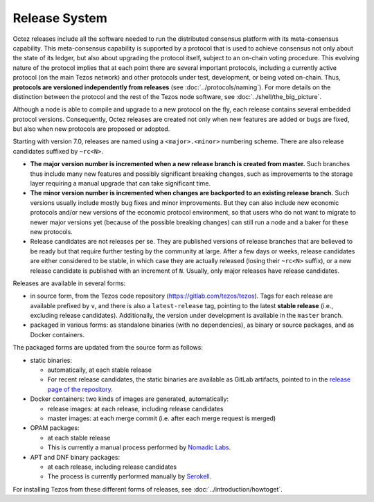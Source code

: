 Release System
==============

Octez releases include all the software needed to run the distributed
consensus platform with its meta-consensus capability. This
meta-consensus capability is supported by a protocol that is used to
achieve consensus not only about the state of its ledger, but also about
upgrading the protocol itself, subject to an on-chain voting procedure.
This evolving nature of the protocol implies that at each point there
are several important protocols, including a currently active protocol
(on the main Tezos network) and other protocols under test, development,
or being voted on-chain. Thus, **protocols are versioned independently
from releases** (see :doc:`../protocols/naming`). For more details on
the distinction between the protocol and the rest of the Tezos node
software, see :doc:`../shell/the_big_picture`.

Although a node is able to compile and upgrade to a new protocol
on the fly, each release contains several embedded protocol versions.
Consequently, Octez releases are created not only when new features are
added or bugs are fixed, but also when new protocols are proposed or
adopted.

Starting with version 7.0, releases are named using a
``<major>.<minor>`` numbering scheme. There are also release candidates
suffixed by ``~rc<N>``.

- **The major version number is incremented when a new release branch is
  created from master.** Such branches thus include many new
  features and possibly significant breaking changes, such as
  improvements to the storage layer requiring a manual
  upgrade that can take significant time.

- **The minor version number is incremented when changes are backported
  to an existing release branch.** Such versions usually include mostly
  bug fixes and minor improvements. But they can also include new
  economic protocols and/or new versions of the economic protocol
  environment, so that users who do not want to migrate to newer major
  versions yet (because of the possible breaking changes) can still
  run a node and a baker for these new protocols.

- Release candidates are not releases per se. They are published
  versions of release branches that are believed to be ready but that
  require further testing by the community at large. After a few days
  or weeks, release candidates are either considered to be stable, in
  which case they are actually released (losing their ``~rc<N>``
  suffix), or a new release candidate is published with an increment
  of ``N``. Usually, only major releases have release candidates.

Releases are available in several forms:

-  in source form, from the Tezos code repository
   (https://gitlab.com/tezos/tezos). Tags for each release are available
   prefixed by ``v``, and there is also a ``latest-release`` tag, pointing to
   the latest **stable release** (i.e., excluding release candidates).
   Additionally, the version under development is available in the
   ``master`` branch.
-  packaged in various forms: as standalone binaries (with no dependencies),
   as binary or source packages, and as Docker containers.

The packaged forms are updated from the source form as follows:

-  static binaries:

   -  automatically, at each stable release
   -  For recent release candidates, the static binaries are available
      as GitLab artifacts, pointed to in the `release page of the repository <https://gitlab.com/tezos/tezos/-/releases>`_.

-  Docker containers: two kinds of images are generated, automatically:

   -  release images: at each release, including release candidates

   -  master images: at each merge commit (i.e. after each merge request is merged)

-  OPAM packages:

   -  at each stable release
   -  This is currently a manual process performed by
      `Nomadic Labs <https://www.nomadic-labs.com/>`_.

-  APT and DNF binary packages:

   -  at each release, including release candidates
   -  The process is currently performed manually by
      `Serokell <https://serokell.io>`_.

For installing Tezos from these different forms of releases, see
:doc:`../introduction/howtoget`.
